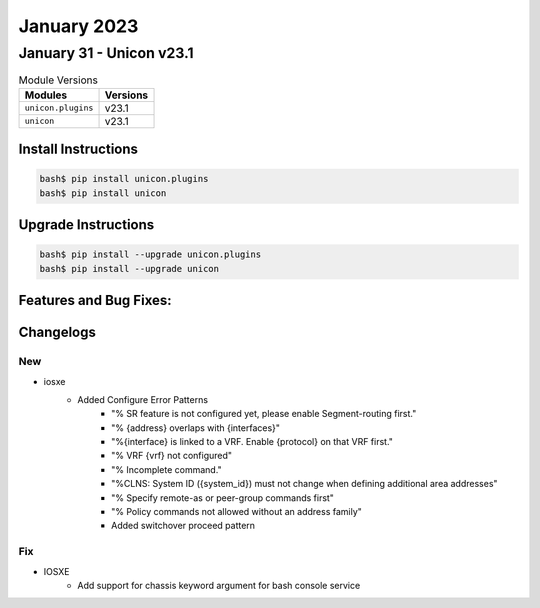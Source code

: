 January 2023
==========

January 31 - Unicon v23.1 
------------------------



.. csv-table:: Module Versions
    :header: "Modules", "Versions"

        ``unicon.plugins``, v23.1 
        ``unicon``, v23.1 

Install Instructions
^^^^^^^^^^^^^^^^^^^^

.. code-block:: bash

    bash$ pip install unicon.plugins
    bash$ pip install unicon

Upgrade Instructions
^^^^^^^^^^^^^^^^^^^^

.. code-block:: bash

    bash$ pip install --upgrade unicon.plugins
    bash$ pip install --upgrade unicon

Features and Bug Fixes:
^^^^^^^^^^^^^^^^^^^^^^^




Changelogs
^^^^^^^^^^



--------------------------------------------------------------------------------
                            New
--------------------------------------------------------------------------------
* iosxe
    * Added Configure Error Patterns
        * "% SR feature is not configured yet, please enable Segment-routing first."
        * "% {address} overlaps with {interfaces}"
        * "%{interface} is linked to a VRF. Enable {protocol} on that VRF first."
        * "% VRF {vrf} not configured"
        * "% Incomplete command."
        * "%CLNS: System ID ({system_id}) must not change when defining additional area addresses"
        * "% Specify remote-as or peer-group commands first"
        * "% Policy commands not allowed without an address family"
        * Added switchover proceed pattern

--------------------------------------------------------------------------------
                                Fix
--------------------------------------------------------------------------------
* IOSXE
    * Add support for chassis keyword argument for bash console service
    

